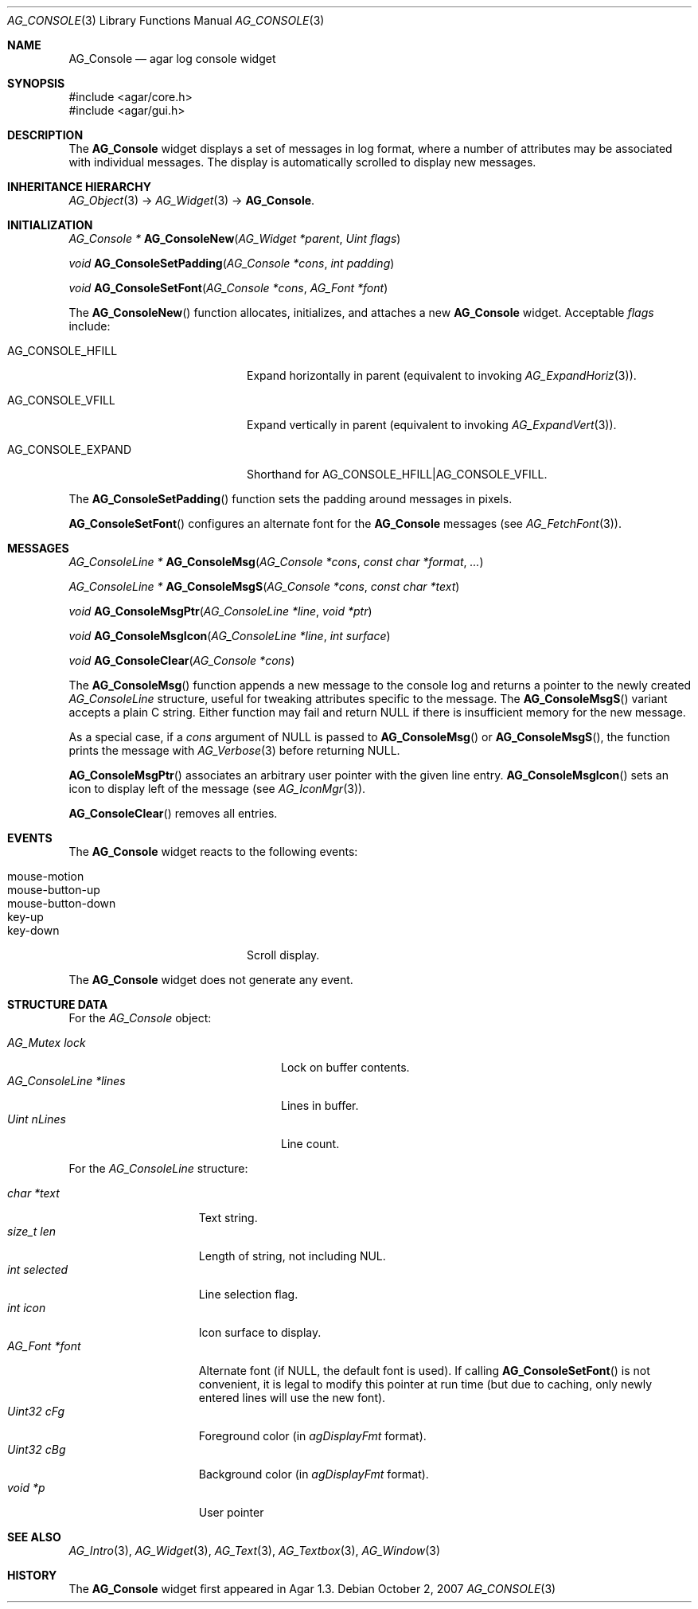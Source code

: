 .\" Copyright (c) 2007 Hypertriton, Inc. <http://hypertriton.com/>
.\" All rights reserved.
.\"
.\" Redistribution and use in source and binary forms, with or without
.\" modification, are permitted provided that the following conditions
.\" are met:
.\" 1. Redistributions of source code must retain the above copyright
.\"    notice, this list of conditions and the following disclaimer.
.\" 2. Redistributions in binary form must reproduce the above copyright
.\"    notice, this list of conditions and the following disclaimer in the
.\"    documentation and/or other materials provided with the distribution.
.\" 
.\" THIS SOFTWARE IS PROVIDED BY THE AUTHOR ``AS IS'' AND ANY EXPRESS OR
.\" IMPLIED WARRANTIES, INCLUDING, BUT NOT LIMITED TO, THE IMPLIED
.\" WARRANTIES OF MERCHANTABILITY AND FITNESS FOR A PARTICULAR PURPOSE
.\" ARE DISCLAIMED. IN NO EVENT SHALL THE AUTHOR BE LIABLE FOR ANY DIRECT,
.\" INDIRECT, INCIDENTAL, SPECIAL, EXEMPLARY, OR CONSEQUENTIAL DAMAGES
.\" (INCLUDING BUT NOT LIMITED TO, PROCUREMENT OF SUBSTITUTE GOODS OR
.\" SERVICES; LOSS OF USE, DATA, OR PROFITS; OR BUSINESS INTERRUPTION)
.\" HOWEVER CAUSED AND ON ANY THEORY OF LIABILITY, WHETHER IN CONTRACT,
.\" STRICT LIABILITY, OR TORT (INCLUDING NEGLIGENCE OR OTHERWISE) ARISING
.\" IN ANY WAY OUT OF THE USE OF THIS SOFTWARE EVEN IF ADVISED OF THE
.\" POSSIBILITY OF SUCH DAMAGE.
.\"
.Dd October 2, 2007
.Dt AG_CONSOLE 3
.Os
.ds vT Agar API Reference
.ds oS Agar 1.3
.Sh NAME
.Nm AG_Console
.Nd agar log console widget
.Sh SYNOPSIS
.Bd -literal
#include <agar/core.h>
#include <agar/gui.h>
.Ed
.Sh DESCRIPTION
The
.Nm
widget displays a set of messages in log format, where a number of
attributes may be associated with individual messages.
The display is automatically scrolled to display new messages.
.Sh INHERITANCE HIERARCHY
.Xr AG_Object 3 ->
.Xr AG_Widget 3 ->
.Nm .
.Sh INITIALIZATION
.nr nS 1
.Ft "AG_Console *"
.Fn AG_ConsoleNew "AG_Widget *parent" "Uint flags"
.Pp
.Ft "void"
.Fn AG_ConsoleSetPadding "AG_Console *cons" "int padding"
.Pp
.Ft "void"
.Fn AG_ConsoleSetFont "AG_Console *cons" "AG_Font *font"
.Pp
.nr nS 0
The
.Fn AG_ConsoleNew
function allocates, initializes, and attaches a new
.Nm
widget.
Acceptable
.Fa flags
include:
.Pp
.Bl -tag -width "AG_CONSOLE_EXPAND "
.It AG_CONSOLE_HFILL
Expand horizontally in parent (equivalent to invoking
.Xr AG_ExpandHoriz 3 ) .
.It AG_CONSOLE_VFILL
Expand vertically in parent (equivalent to invoking
.Xr AG_ExpandVert 3 ) .
.It AG_CONSOLE_EXPAND
Shorthand for
.Dv AG_CONSOLE_HFILL|AG_CONSOLE_VFILL .
.El
.Pp
The
.Fn AG_ConsoleSetPadding
function sets the padding around messages in pixels.
.Pp
.Fn AG_ConsoleSetFont
configures an alternate font for the
.Nm
messages (see
.Xr AG_FetchFont 3 ) .
.Sh MESSAGES
.nr nS 1
.Ft "AG_ConsoleLine *"
.Fn AG_ConsoleMsg "AG_Console *cons" "const char *format" "..."
.Pp
.Ft "AG_ConsoleLine *"
.Fn AG_ConsoleMsgS "AG_Console *cons" "const char *text"
.Pp
.Ft "void"
.Fn AG_ConsoleMsgPtr "AG_ConsoleLine *line" "void *ptr"
.Pp
.Ft "void"
.Fn AG_ConsoleMsgIcon "AG_ConsoleLine *line" "int surface"
.Pp
.Ft "void"
.Fn AG_ConsoleClear "AG_Console *cons"
.Pp
.nr nS 0
The
.Fn AG_ConsoleMsg
function appends a new message to the console log and returns a pointer to
the newly created
.Ft AG_ConsoleLine
structure, useful for tweaking attributes specific to the message.
The
.Fn AG_ConsoleMsgS
variant accepts a plain C string.
Either function may fail and return NULL if there is insufficient memory
for the new message.
.Pp
As a special case, if a
.Fa cons
argument of NULL is passed to
.Fn AG_ConsoleMsg
or
.Fn AG_ConsoleMsgS ,
the function prints the message with
.Xr AG_Verbose 3
before returning NULL.
.Pp
.Fn AG_ConsoleMsgPtr
associates an arbitrary user pointer with the given line entry.
.Fn AG_ConsoleMsgIcon
sets an icon to display left of the message
(see
.Xr AG_IconMgr 3 ) .
.Pp
.Fn AG_ConsoleClear
removes all entries.
.Sh EVENTS
.\" The
.\" .Nm
.\" widget neither reacts to nor generates any event.
The
.Nm
widget reacts to the following events:
.Pp
.Bl -tag -compact -width "mouse-button-down "
.It mouse-motion
.It mouse-button-up
.It mouse-button-down
.It key-up
.It key-down
Scroll display.
.El
.Pp
The
.Nm
widget does not generate any event.
.Sh STRUCTURE DATA
For the
.Ft AG_Console
object:
.Pp
.Bl -tag -compact -width "AG_ConsoleLine *lines "
.It Ft AG_Mutex lock
Lock on buffer contents.
.It Ft AG_ConsoleLine *lines
Lines in buffer.
.It Ft Uint nLines
Line count.
.El
.Pp
For the
.Ft AG_ConsoleLine
structure:
.Pp
.Bl -tag -compact -width "int selected "
.It Ft char *text
Text string.
.It Ft size_t len
Length of string, not including NUL.
.It Ft int selected
Line selection flag.
.It Ft int icon
Icon surface to display.
.It Ft AG_Font *font
Alternate font (if NULL, the default font is used).
If calling
.Fn AG_ConsoleSetFont
is not convenient, it is legal to modify this pointer at run time (but
due to caching, only newly entered lines will use the new font).
.It Ft Uint32 cFg
Foreground color (in
.Va agDisplayFmt
format).
.It Ft Uint32 cBg
Background color (in
.Va agDisplayFmt
format).
.It Ft void *p
User pointer
.El
.Sh SEE ALSO
.Xr AG_Intro 3 ,
.Xr AG_Widget 3 ,
.Xr AG_Text 3 ,
.Xr AG_Textbox 3 ,
.Xr AG_Window 3
.Sh HISTORY
The
.Nm
widget first appeared in Agar 1.3.
